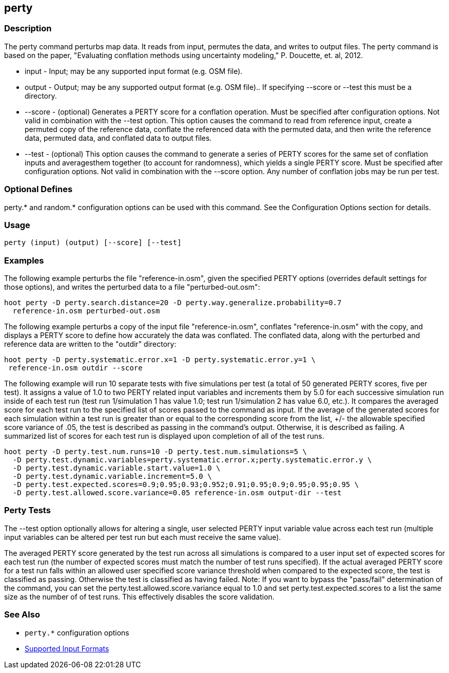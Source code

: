 [[perty]]
== perty

=== Description

The +perty+ command perturbs map data.  It reads from input, permutes the data, and writes to output files. The +perty+ command is
based on the paper, "Evaluating conflation methods using uncertainty modeling," P. Doucette, et. al, 2012.

* +input+   - Input; may be any supported input format (e.g. OSM file).
* +output+  - Output; may be any supported output format (e.g. OSM file).. If specifying --score or --test this must be a directory.
* +--score+ - (optional) Generates a PERTY score for a conflation operation.  Must be specified after configuration options.  Not
              valid in combination with the --test option.  This option causes the command to read from reference input, create
              a permuted copy of the reference data, conflate the referenced data with the permuted data, and then write the reference
              data, permuted data, and conflated data to output files.
* +--test+  - (optional) This option causes the command to generate a series of PERTY scores for the same set of conflation inputs
              and averagesthem together (to account for randomness), which yields a single PERTY score.  Must be specified after
              configuration options.  Not valid in combination with the --score option.  Any number of conflation jobs may be run per test.

=== Optional Defines

perty.* and random.* configuration options can be used with this command.  See the Configuration Options section for details.

=== Usage

--------------------------------------
perty (input) (output) [--score] [--test]
--------------------------------------

=== Examples

The following example perturbs the file "reference-in.osm", given the specified PERTY options (overrides default settings for
those options), and writes the perturbed data to a file "perturbed-out.osm":

--------------------------------------
hoot perty -D perty.search.distance=20 -D perty.way.generalize.probability=0.7
  reference-in.osm perturbed-out.osm
--------------------------------------

The following example perturbs a copy of the input file "reference-in.osm", conflates "reference-in.osm" with the copy, and  displays a
PERTY score to define how accurately the data was conflated.  The conflated data, along with the perturbed and reference data are written
to the "outdir" directory:

--------------------------------------
hoot perty -D perty.systematic.error.x=1 -D perty.systematic.error.y=1 \
 reference-in.osm outdir --score
--------------------------------------

The following example will run 10 separate tests with five simulations per test (a total of 50 generated PERTY scores, five per test).
It assigns a value of 1.0 to two PERTY related input variables and increments them by 5.0 for each successive simulation run inside
of each test run (test run 1/simulation 1 has value 1.0; test run 1/simulation 2 has value 6.0, etc.).  It compares the averaged
score for each test run to the specified list of scores passed to the command as input.  If the average of the generated scores
for each simulation within a test run is greater than or equal to the corresponding score from the list, +/- the allowable specified
score variance of .05, the test is described as passing in the command's output.  Otherwise, it is described as failing.  A
summarized list of scores for each test run is displayed upon completion of all of the test runs.

--------------------------------------
hoot perty -D perty.test.num.runs=10 -D perty.test.num.simulations=5 \
  -D perty.test.dynamic.variables=perty.systematic.error.x;perty.systematic.error.y \
  -D perty.test.dynamic.variable.start.value=1.0 \
  -D perty.test.dynamic.variable.increment=5.0 \
  -D perty.test.expected.scores=0.9;0.95;0.93;0.952;0.91;0.95;0.9;0.95;0.95;0.95 \
  -D perty.test.allowed.score.variance=0.05 reference-in.osm output-dir --test
--------------------------------------

=== Perty Tests

The --test option optionally allows for altering a single, user selected PERTY input variable value across each test run (multiple
input variables can be altered per test run but each must receive the same value).

The averaged PERTY score generated by the test run across all simulations is compared to a user input set of expected scores for
each test run (the number of expected scores must match the number of test runs specified). If the actual averaged PERTY score for a
test run falls within an allowed user specified score variance threshold when compared to the expected score, the test is classified
as passing.  Otherwise the test is classified as having failed.  Note: If you want to bypass the "pass/fail" determination of the
command, you can set the +perty.test.allowed.score.variance+ equal to 1.0 and set +perty.test.expected.scores+ to a list the same
size as the number of of test runs.  This effectively disables the score validation.

=== See Also

* `perty.*` configuration options
* https://github.com/ngageoint/hootenanny/blob/master/docs/user/SupportedDataFormats.asciidoc#applying-changes-1[Supported Input Formats]

